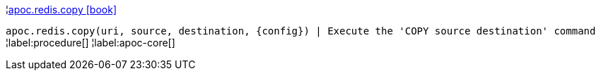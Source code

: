 ¦xref::overview/apoc.redis/apoc.redis.copy.adoc[apoc.redis.copy icon:book[]] +

`apoc.redis.copy(uri, source, destination, \{config}) | Execute the 'COPY source destination' command`
¦label:procedure[]
¦label:apoc-core[]
